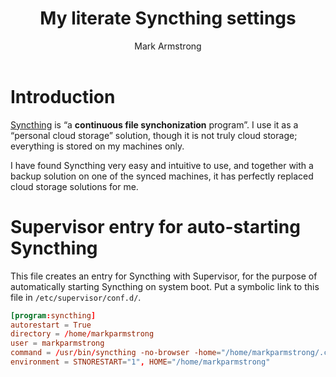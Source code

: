 #+Title: My literate Syncthing settings
#+Author: Mark Armstrong
#+Description: A literate setup for Syncthing.

* Introduction

[[https://syncthing.net/][Syncthing]] is “a *continuous file synchonization* program”.
I use it as a “personal cloud storage” solution,
though it is not truly cloud storage;
everything is stored on my machines only.

I have found Syncthing very easy and intuitive to use,
and together with a backup solution on one of the synced machines,
it has perfectly replaced cloud storage solutions for me.

* Supervisor entry for auto-starting Syncthing

This file creates an entry for Syncthing with Supervisor,
for the purpose of automatically starting Syncthing on system boot.
Put a symbolic link to this file in ~/etc/supervisor/conf.d/~.
#+begin_src conf :tangle ./conf/syncthing.conf
[program:syncthing]
autorestart = True
directory = /home/markparmstrong
user = markparmstrong
command = /usr/bin/syncthing -no-browser -home="/home/markparmstrong/.config/syncthing"
environment = STNORESTART="1", HOME="/home/markparmstrong"
#+end_src
